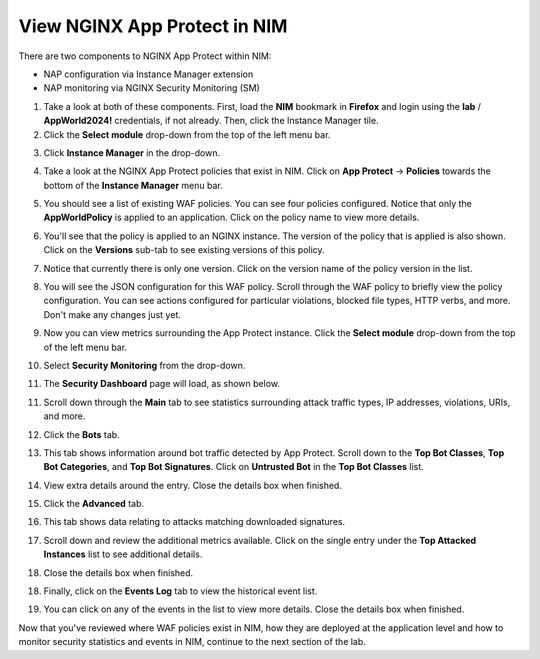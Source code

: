 View NGINX App Protect in NIM
=============================

There are two components to NGINX App Protect within NIM: 

- NAP configuration via Instance Manager extension
- NAP monitoring via NGINX Security Monitoring (SM)

1. Take a look at both of these components. First, load the **NIM** bookmark in **Firefox** and login using the **lab** / **AppWorld2024!** credentials, if not already. Then, click the Instance Manager tile.

2. Click the **Select module** drop-down from the top of the left menu bar.

.. image:: images/nim_instance_manager_dropdown.png

3. Click **Instance Manager** in the drop-down.

.. image:: images/nim_instance_manager_dropdown_selection.png

4. Take a look at the NGINX App Protect policies that exist in NIM. Click on **App Protect** -> **Policies** towards the bottom of the **Instance Manager** menu bar. 

.. image:: images/nap_click.png

5. You should see a list of existing WAF policies. You can see four policies configured. Notice that only the **AppWorldPolicy** is applied to an application. Click on the policy name to view more details.

.. image:: images/nap_policy_list.png

6. You'll see that the policy is applied to an NGINX instance. The version of the policy that is applied is also shown. Click on the **Versions** sub-tab to see existing versions of this policy.

.. image:: images/nap_policy_overview.png

7. Notice that currently there is only one version. Click on the version name of the policy version in the list.

.. image:: images/nim_nap_appworld_policy_versions.png

8. You will see the JSON configuration for this WAF policy. Scroll through the WAF policy to briefly view the policy configuration. You can see actions configured for particular violations, blocked file types, HTTP verbs, and more. Don't make any changes just yet.

.. image:: images/nim_nap_appworld_policy_json.png

9. Now you can view metrics surrounding the App Protect instance. Click the **Select module** drop-down from the top of the left menu bar. 

.. image:: images/nim_module_dropdown.png

10. Select **Security Monitoring** from the drop-down.

.. image:: images/menu_drop_down_nim-SM.png

11. The **Security Dashboard** page will load, as shown below.

.. image:: images/SM_security_dashboard.png

11. Scroll down through the **Main** tab to see statistics surrounding attack traffic types, IP addresses, violations, URIs, and more. 

.. image:: images/SM_dashboard_main.png

12. Click the **Bots** tab. 

.. image:: images/SM_dashboard_bots.png

13. This tab shows information around bot traffic detected by App Protect. Scroll down to the **Top Bot Classes**, **Top Bot Categories**, and **Top Bot Signatures**. Click on **Untrusted Bot** in the **Top Bot Classes** list.

.. image:: images/SM_top_bot_lists.png

14. View extra details around the entry. Close the details box when finished.

.. image:: images/SM_top_bot_details.png

15. Click the **Advanced** tab. 

.. image:: images/SM_Advanced_click.png

16. This tab shows data relating to attacks matching downloaded signatures.

.. image:: images/SM_dashboard_advanced.png

17. Scroll down and review the additional metrics available. Click on the single entry under the **Top Attacked Instances** list to see additional details.

.. image:: images/SM_additional_metrics.png

18. Close the details box when finished.

.. image:: images/SM_dashboard_advanced_details.png

18. Finally, click on the **Events Log** tab to view the historical event list. 

.. image:: images/SM_dashboard_event_logs.png

19. You can click on any of the events in the list to view more details. Close the details box when finished.

.. image:: images/SM_dashboard_event_details.png

Now that you've reviewed where WAF policies exist in NIM, how they are deployed at the application level and how to monitor security statistics and events in NIM, continue to the next section of the lab.